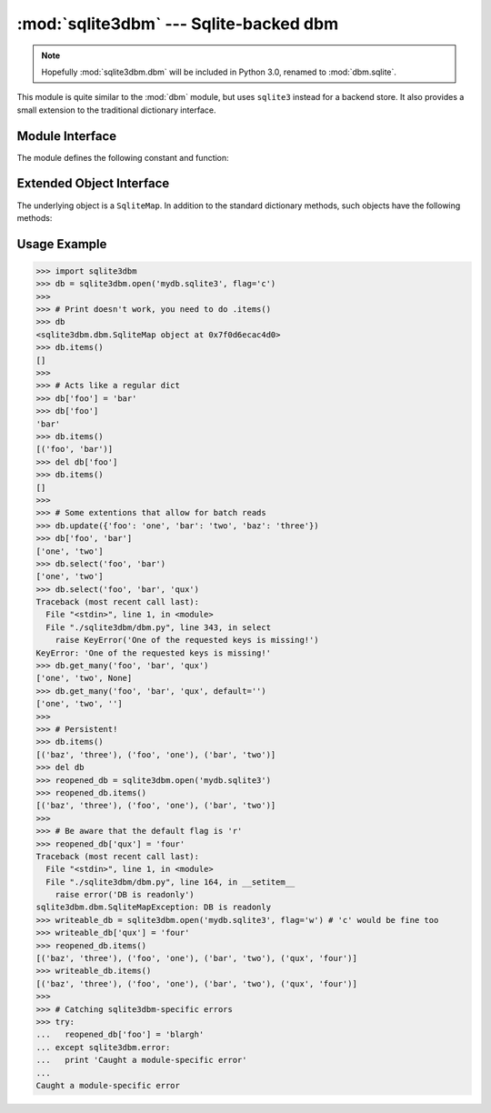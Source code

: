 :mod:`sqlite3dbm` --- Sqlite-backed dbm
=============================================

.. module:: sqlite3dbm.dbm
   :synopsis: Sqlite-backed dbm

.. note::
   Hopefully :mod:`sqlite3dbm.dbm` will be included in Python 3.0, renamed to
   :mod:`dbm.sqlite`.

.. index:: module: dbm

This module is quite similar to the :mod:`dbm` module, but uses ``sqlite3``
instead for a backend store.  It also provides a small extension to the
traditional dictionary interface.

Module Interface
----------------
The module defines the following constant and function:

.. exception:: error

   Raised on ``sqlite3dbm``\ -specific errors, such as protection errors.
   :exc:`KeyError` is raised for general mapping errors like specifying an
   incorrect key.

   Accessible as ``sqlite3dbm.error``.


.. function:: open(filename, [flag, [mode]])

   Open a database and return a ``sqlite3dbm`` object.  The
   *filename* argument is the path to the database file.

   The optional *flag* argument can be:

   +---------+-------------------------------------------+
   | Value   | Meaning                                   |
   +=========+===========================================+
   | ``'r'`` | Open existing database for reading only   |
   |         | (default)                                 |
   +---------+-------------------------------------------+
   | ``'w'`` | Open existing database for reading and    |
   |         | writing                                   |
   +---------+-------------------------------------------+
   | ``'c'`` | Open database for reading and writing,    |
   |         | creating it if it doesn't exist           |
   +---------+-------------------------------------------+
   | ``'n'`` | Always create a new, empty database, open |
   |         | for reading and writing                   |
   +---------+-------------------------------------------+

   The optional *mode* argument is the Unix mode of the file, used only when the
   database has to be created.  It defaults to octal ``0666`` and respects the
   prevailing umask.

   Accessible as ``sqlite3dbm.open``.

Extended Object Interface
-------------------------
The underlying object is a ``SqliteMap``.  In addition to the standard
dictionary methods, such objects have the following methods:

.. automethod:: sqlite3dbm.dbm.SqliteMap.__getitem__
.. automethod:: sqlite3dbm.dbm.SqliteMap.select
.. automethod:: sqlite3dbm.dbm.SqliteMap.get_many

Usage Example
-------------
>>> import sqlite3dbm
>>> db = sqlite3dbm.open('mydb.sqlite3', flag='c')
>>>
>>> # Print doesn't work, you need to do .items()
>>> db
<sqlite3dbm.dbm.SqliteMap object at 0x7f0d6ecac4d0>
>>> db.items()
[]
>>>
>>> # Acts like a regular dict
>>> db['foo'] = 'bar'
>>> db['foo']
'bar'
>>> db.items()
[('foo', 'bar')]
>>> del db['foo']
>>> db.items()
[]
>>>
>>> # Some extentions that allow for batch reads
>>> db.update({'foo': 'one', 'bar': 'two', 'baz': 'three'})
>>> db['foo', 'bar']
['one', 'two']
>>> db.select('foo', 'bar')
['one', 'two']
>>> db.select('foo', 'bar', 'qux')
Traceback (most recent call last):
  File "<stdin>", line 1, in <module>
  File "./sqlite3dbm/dbm.py", line 343, in select
    raise KeyError('One of the requested keys is missing!')
KeyError: 'One of the requested keys is missing!'
>>> db.get_many('foo', 'bar', 'qux')
['one', 'two', None]
>>> db.get_many('foo', 'bar', 'qux', default='')
['one', 'two', '']
>>>
>>> # Persistent!
>>> db.items()
[('baz', 'three'), ('foo', 'one'), ('bar', 'two')]
>>> del db
>>> reopened_db = sqlite3dbm.open('mydb.sqlite3')
>>> reopened_db.items()
[('baz', 'three'), ('foo', 'one'), ('bar', 'two')]
>>>
>>> # Be aware that the default flag is 'r'
>>> reopened_db['qux'] = 'four'
Traceback (most recent call last):
  File "<stdin>", line 1, in <module>
  File "./sqlite3dbm/dbm.py", line 164, in __setitem__
    raise error('DB is readonly')
sqlite3dbm.dbm.SqliteMapException: DB is readonly
>>> writeable_db = sqlite3dbm.open('mydb.sqlite3', flag='w') # 'c' would be fine too
>>> writeable_db['qux'] = 'four'
>>> reopened_db.items()
[('baz', 'three'), ('foo', 'one'), ('bar', 'two'), ('qux', 'four')]
>>> writeable_db.items()
[('baz', 'three'), ('foo', 'one'), ('bar', 'two'), ('qux', 'four')]
>>>
>>> # Catching sqlite3dbm-specific errors
>>> try:
...   reopened_db['foo'] = 'blargh'
... except sqlite3dbm.error:
...   print 'Caught a module-specific error'
...
Caught a module-specific error


.. seealso::

   Module :mod:`dbm`
      Standard Unix database interface.

   Module :mod:`gdbm`
      Similar interface to the GUNU GDBM library.

   Module :mod:`sqlite3dbm.sshelve`
      Extension of :mod:`shelve` for a ``salite3dbm.dbm``
